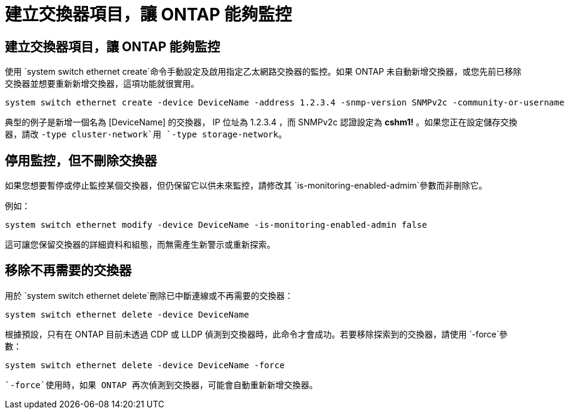 = 建立交換器項目，讓 ONTAP 能夠監控
:allow-uri-read: 




== 建立交換器項目，讓 ONTAP 能夠監控

使用 `system switch ethernet create`命令手動設定及啟用指定乙太網路交換器的監控。如果 ONTAP 未自動新增交換器，或您先前已移除交換器並想要重新新增交換器，這項功能就很實用。

[source, cli]
----
system switch ethernet create -device DeviceName -address 1.2.3.4 -snmp-version SNMPv2c -community-or-username cshm1! -model NX3132V -type cluster-network
----
典型的例子是新增一個名為 [DeviceName] 的交換器， IP 位址為 1.2.3.4 ，而 SNMPv2c 認證設定為 *cshm1!* 。如果您正在設定儲存交換器，請改 `-type cluster-network`用 `-type storage-network`。



== 停用監控，但不刪除交換器

如果您想要暫停或停止監控某個交換器，但仍保留它以供未來監控，請修改其 `is-monitoring-enabled-admim`參數而非刪除它。

例如：

[source, cli]
----
system switch ethernet modify -device DeviceName -is-monitoring-enabled-admin false
----
這可讓您保留交換器的詳細資料和組態，而無需產生新警示或重新探索。



== 移除不再需要的交換器

用於 `system switch ethernet delete`刪除已中斷連線或不再需要的交換器：

[source, cli]
----
system switch ethernet delete -device DeviceName
----
根據預設，只有在 ONTAP 目前未透過 CDP 或 LLDP 偵測到交換器時，此命令才會成功。若要移除探索到的交換器，請使用 `-force`參數：

[source, cli]
----
system switch ethernet delete -device DeviceName -force
----
 `-force`使用時，如果 ONTAP 再次偵測到交換器，可能會自動重新新增交換器。
